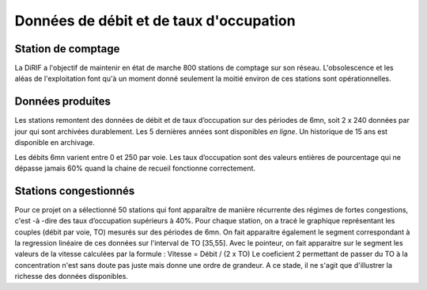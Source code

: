 Données de débit et de taux d'occupation
=========================================  
Station de comptage
---------------------
La DiRIF a l'objectif de maintenir en état de marche 800 stations de comptage sur son réseau. L'obsolescence et les aléas de l'exploitation font qu'à un moment donné seulement la moitié environ de ces stations sont opérationnelles. 

Données produites
-----------------
Les stations remontent des données de débit et de taux d’occupation sur des périodes de 6mn, soit 2 x 240 données par jour qui sont archivées durablement. Les 5 dernières années sont disponibles *en ligne*. Un historique de 15 ans est disponible en archivage.

Les débits 6mn varient entre 0 et 250 par voie. Les taux d’occupation sont des valeurs entières de pourcentage
qui ne dépasse jamais 60% quand la chaine de recueil fonctionne correctement.

Stations congestionnés 
---------------------------
Pour ce projet on a sélectionné 50 stations qui font apparaître de manière récurrente des régimes de fortes congestions, c'est -à -dire des taux d’occupation supérieurs à 40%.  
Pour chaque station, on a tracé le graphique représentant les couples (débit par voie, TO) mesurés sur des périodes de 6mn.
On fait apparaitre également le segment correspondant à la regression linéaire de ces données sur l'interval de TO [35,55].
Avec le pointeur, on fait apparaitre sur le segment les valeurs de la vitesse calculées par la formule :  
Vitesse = Débit / (2 x TO)  
Le coeficient 2 permettant de passer du TO à la concentration n'est sans doute pas juste mais donne une ordre de grandeur.  
A ce stade, il ne s'agit que d'illustrer la richesse des données disponibles.


.. raw:: html
    <iframe src="./_static/forteCong.html" height="500px" width="100%"></iframe>

